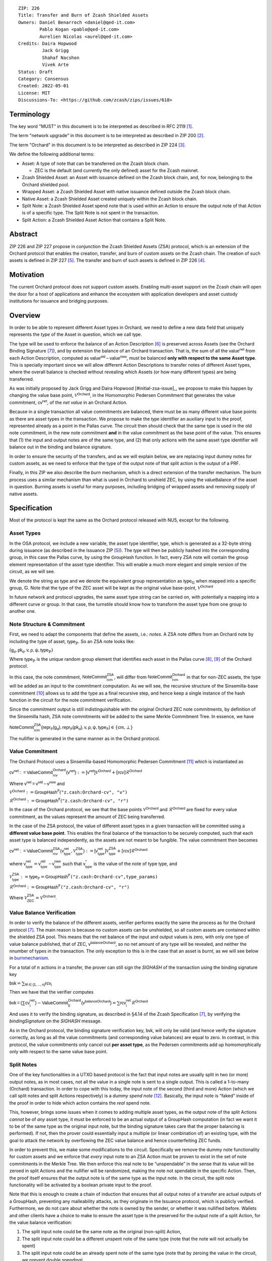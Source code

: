 ::

  ZIP: 226
  Title: Transfer and Burn of Zcash Shielded Assets
  Owners: Daniel Benarroch <daniel@qed-it.com>
          Pablo Kogan <pablo@qed-it.com>
          Aurelien Nicolas <aurel@qed-it.com>
  Credits: Daira Hopwood
           Jack Grigg
           Shahaf Nacshon
           Vivek Arte
  Status: Draft
  Category: Consensus
  Created: 2022-05-01
  License: MIT
  Discussions-To: <https://github.com/zcash/zips/issues/618>


Terminology
===========

The key word "MUST" in this document is to be interpreted as described in RFC 2119 [#RFC2119]_.

The term "network upgrade" in this document is to be interpreted as described in ZIP 200 [#zip-0200]_.

The term "Orchard" in this document is to be interpreted as described in ZIP 224 [#zip-0224]_.

We define the following additional terms:

- Asset: A type of note that can be transferred on the Zcash block chain.

  - ZEC is the default (and currently the only defined) asset for the Zcash mainnet.

- Zcash Shielded Asset: an Asset with issuance defined on the Zcash block chain, and, for now, belonging to the Orchard shielded pool.
- Wrapped Asset: a Zcash Shielded Asset with native issuance defined outside the Zcash block chain.
- Native Asset: a Zcash Shielded Asset created uniquely within the Zcash block chain.
- Split Note: a Zcash Shielded Asset spend note that is used within an Action to ensure the output note of that Action is of a specific type. The Split Note is not spent in the transaction.
- Split Action: a Zcash Shielded Asset Action that contains a Split Note.

Abstract
========

ZIP 226 and ZIP 227 propose in conjunction the Zcash Shielded Assets (ZSA) protocol, which is an extension of the
Orchard protocol that enables the creation, transfer, and burn of custom assets on the Zcash chain. The creation of such assets is defined
in ZIP 227 [#zip-0227]_. The transfer and burn of such assets is defined in ZIP 226 [#zip-0226]_.

Motivation
==========

The current Orchard protocol does not support custom assets. Enabling multi-asset support on the Zcash chain will open the door for a host of applications and enhance the ecosystem with application developers and asset custody institutions for issuance and bridging purposes.

Overview
========
In order to be able to represent different Asset types in Orchard, we need to define a new data field that uniquely represents the *type* of the Asset in question, which we call :math:`\mathsf{type}`.

The type will be used to enforce the balance of an Action Description [#protocol-actions]_ is preserved across Assets (see the Orchard Binding Signature [#protocol-binding]_), and by extension the balance of an Orchard transaction. That is, the sum of all the :math:`\mathsf{value^{net}}` from each Action Description, computed as :math:`\mathsf{value^{old}-value^{new}}`, must be balanced **only with respect to the same Asset type**. This is specially important since we will allow different Action Descriptions to transfer notes of different Asset types, where the overall balance is checked without revealing which Assets (or how many different types) are being transferred.

As was initially proposed by Jack Grigg and Daira Hopwood [#initial-zsa-issue]_, we propose to make this happen by changing the value base point, :math:`\mathcal{V}^{\mathsf{Orchard}}`, in the Homomorphic Pedersen Commitment that generates the value commitment, :math:`\mathsf{cv^{net}}`, of the *net value* in an Orchard Action.

Because in a single transaction all value commitments are balanced, there must be as many different value base points as there are asset types in the transaction. We propose to make the :math:`\mathsf{type}` identifier an auxiliary input to the proof, represented already as a point in the Pallas curve. The circuit then should check that the same :math:`\mathsf{type}` is used in the old note commitment, in the new note commitment **and** in the value commitment as the base point of the value. This ensures that (1) the input and output notes are of the same type, and (2) that only actions with the same asset type identifier will balance out in the binding and balance signature.

In order to ensure the security of the transfers, and as we will explain below, we are replacing input dummy notes for custom assets, as we need to enforce that the type of the output note of that split action is the output of a PRF.

Finally, in this ZIP we also describe the *burn* mechanism, which is a direct extension of the transfer mechanism. The burn process uses a similar mechanism than what is used in Orchard to unshield ZEC, by using the :math:`\mathsf{valueBalance}` of the asset in question. Burning assets is useful for many purposes, including bridging of wrapped assets and removing supply of native assets.

Specification
=============

Most of the protocol is kept the same as the Orchard protocol released with NU5, except for the following.

Asset Types
-----------

In the OSA protocol, we include a new variable, the asset type identifier, :math:`\mathsf{type}`, which is generated as a 32-byte string during issuance (as described in the Issuance ZIP [#zip-0227]_). The :math:`\mathsf{type}` will then be publicly hashed into the corresponding group, in this case the Pallas curve, by using the :math:`\mathsf{GroupHash}`
function. In fact, every ZSA note will contain the group element representation of the asset type identifier. This will enable a much more elegant and simple version of the circuit, as we will see.

We denote the string as :math:`\mathsf{type}` and we denote the equivalent group representation as :math:`\mathsf{type}_{\mathbb{G}}` when mapped into a specific group, :math:`\mathbb{G}`. Note that the type of the ZEC asset will be kept as the original value base-point, :math:`\mathcal{V}^\mathsf{Orchard}`

In future network and protocol upgrades, the same asset type string can be carried on, with potentially a mapping into a different curve or group. In that case, the turnstile should know how to transform the asset type from one group to another one.

Note Structure & Commitment
---------------------------

First, we need to adapt the components that define the assets, i.e.: *notes*. A ZSA note differs from an Orchard note by including the type of asset, :math:`\mathsf{type}_\mathbb{P}`. So an ZSA note looks like:


:math:`(\mathsf{g_d, pk_d, v, \rho, \psi, type}_{\mathbb{P}})`


Where :math:`\mathsf{type}_\mathbb{P}` is the unique random group element that identifies each asset in the Pallas curve [#protocol-pallasandvesta]_, [#pasta-evidence]_ of the Orchard protocol. 

In this case, the note commitment, :math:`\mathsf{NoteCommit^{ZSA}_{rcm}}`, will differ from :math:`\mathsf{NoteCommit^{Orchard}_{rcm}}` in that for non-ZEC assets, the type will be added as an input to the commitment computation. As we will see, the recursive structure of the Sinsemilla-base commitment [#protocol-concretesinsemillacommit]_ allows us to add the type as a final recursive step, and hence keep a single instance of the hash function in the circuit for the note commitment verification.

Since the commitment output is still indistinguishable with the original Orchard ZEC note commitments, by definition of the Sinsemilla hash, ZSA note commitments will be added to the same Merkle Commitment Tree. In essence, we have


:math:`\mathsf{NoteCommit^{ZSA}_{rcm}(repr_{\mathbb{P}}(g_d), repr_{\mathbb{P}}(pk_d), v, \rho, \psi, type_\mathbb{P})} \in \{\mathsf{cm},\bot\}`


The nullifier is generated in the same manner as in the Orchard protocol.

Value Commitment
----------------

The Orchard Protocol uses a Sinsemilla-based Homomorphic Pedersen Commitment [#protocol-concretevaluecommit]_ which is instantiated as

:math:`\mathsf{cv^{net}:=ValueCommit^{Orchard}_{rcv}(v^{net})}:= \mathsf{[v^{net}]}\mathcal{V}^{\mathsf{Orchard}}+[\mathsf{rcv}]\mathcal{R}^{\mathsf{Orchard}}`

Where :math:`\mathsf{v^{net} = v^{old} - v^{new}}` and

:math:`\mathcal{V}^{\mathsf{Orchard}}:=\mathsf{GroupHash^{\mathbb{P}}}(\texttt{"z.cash:Orchard-cv", "v")}`

:math:`\mathcal{R}^{\mathsf{Orchard}}:=\mathsf{GroupHash^{\mathbb{P}}}(\texttt{"z.cash:Orchard-cv", "r")}`

In the case of the Orchard protocol, we see that the base points :math:`\mathcal{V}^{\mathsf{Orchard}}` and
:math:`\mathcal{R}^{\mathsf{Orchard}}` are fixed for every value commitment, as the values represent the amount of ZEC
being transferred.

In the case of the ZSA protocol, the value of different asset types in a given transaction will be committed using a **different value base point**. This enables the final balance of the transaction to be securely computed, such that each asset type is balanced independently, as the assets are not meant to be fungible. The value commitment then becomes


:math:`\mathsf{cv^{net}:=ValueCommit^{ZSA}_{rcv}(v^{net}_{type},\mathcal{V}^{\mathsf{ZSA}}_{\mathsf{type}})}:= \mathsf{[v^{net}_{type}]}\mathcal{V}^{\mathsf{ZSA}}_{\mathsf{type}}+[\mathsf{rcv}]\mathcal{R}^{\mathsf{Orchard}}`


where :math:`\mathsf{v^{net}_{type}} = \mathsf{v^{old}_{type} - v^{new}_{type}}` such that :math:`\mathsf{v^*_{type}}` is the value of the note of type :math:`\mathsf{type}`, and

.. _valuebase:

:math:`\mathcal{V}^{\mathsf{ZSA}}_{\mathsf{type}}:=\mathsf{type_\mathbb{P}}= \mathsf{GroupHash^{\mathbb{P}}}\texttt{("z.cash:Orchard-cv",type\_params)}`

:math:`\mathcal{R}^{\mathsf{Orchard}}:=\mathsf{GroupHash^{\mathbb{P}}}\texttt{("z.cash:Orchard-cv", "r")}`

Where :math:`\mathcal{V}^{\mathsf{ZSA}}_{\mathsf{ZEC}} =\mathcal{V}^{\mathsf{Orchard}}`.

Value Balance Verification
--------------------------

In order to verify the balance of the different assets, verifier performs exactly the same the process as for the Orchard protocol [#protocol-binding]_. The main reason is because no custom assets can be unshielded, so all custom assets are contained within the shielded ZSA pool. This means that the net balance of the input and output values is zero, with only one type of value balance published, that of ZEC, :math:`\mathsf{v^{balanceOrchard}}`, so no net amount of any type will be revealed, and neither the nnumber of types in the transaction. The only exception to this is in the case that an asset is *burnt*, as we will see below in burnmechanism_.

For a total of :math:`n` actions in a transfer, the prover can still sign the `SIGHASH` of the transaction using the binding signature key

:math:`\mathsf{bsk} = \sum_{\mathsf{ \forall i\in \{1,...,n\}}} \mathsf{rcv_{i}}`

Then we have that the verifier computes

:math:`\mathsf{bvk = (\sum cv_i^{net})}  - \mathsf{ ValueCommit_0^{Orchard}(v^{balanceOrchard})} = \sum \mathsf{rcv_{i}^{net}}\mathcal{R}^{\mathsf{Orchard}}`


And uses it to verify the binding signature, as described in §4.14 of the Zcash Specification [#protocol-binding]_, by verifying the `bindingSignature` on the `SIGHASH` message.

As in the Orchard protocol, the binding signature verification key, :math:`\mathsf{bvk}`, will only be valid (and hence verify the signature correctly, as long as all the value commitments (and corresponding value balances) are equal to zero. In contrast, in this protocol, the value commitments only cancel out **per asset type**, as the Pedersen commitments add up homomorphically only with respect to the same value base point.

Split Notes
-----------

One of the key functionalities in a UTXO based protocol is the fact that input notes are usually split in two (or more) output notes, as in most cases, not all the value in a single note is sent to a single output. This is called a 1-to-many (Orchard) transaction. In order to cope with this today, the input note of the second (third and more) Action (which we call split notes and split Actions respectively) is a *dummy spend note* [#protocol-dummynotes]_. Basically, the input note is “faked” inside of the proof in order to hide which action contains the *real* spend note.

This, however, brings some issues when it comes to adding multiple asset types, as the output note of the split Actions *cannot* be of *any* asset type, it must be enforced to be an actual output of a GroupHash computation (in fact we want it to be of the same type as the original input note, but the binding signature takes care that the proper balancing is performed). If not, then the prover could essentially input a multiple (or linear combination of) an existing type, with the goal to attack the network by overflowing the ZEC value balance and hence counterfeiting ZEC funds.

In order to prevent this, we make some modifications to the circuit. Specifically we remove the dummy note functionality for custom assets and we enforce that *every* input note to an ZSA Action must be proven to exist in the set of note commitments in the Merkle Tree. We then enforce this real note to be “unspendable” in the sense that its value
will be zeroed in split Actions and the nullifier will be randomized, making the note not spendable in the specific Action. Then, the proof itself ensures that the output note is of the same type as the input note. In the circuit, the split note functionality will be activated by a boolean private input to the proof.

Note that this is enough to create a chain of induction that ensures that all output notes of a transfer are actual outputs of a GroupHash, preventing any malleability attacks, as they originate in the Issuance protocol, which is publicly verified. Furthermore, we do not care about whether the note is owned by the sender, or whether it was nullified before. Wallets and other clients have a choice to make to ensure the asset type is the preserved for the output note of a split Action, for the value balance verification:

1. The split input note could be the same note as the original (non-split) Action, 
2. The split input note could be a different unspent note of the same type (note that the note will not actually be spent)
3. The split input note could be an already spent note of the same type (note that by zeroing the value in the circuit, we prevent double spending)

The specific circuit changes are presented below.

Circuit Statement
=================

The advantage of the design described above, with respect to the circuit statement, is that every *ZSA Action statement* is kept closely similar to the Orchard Action statement [#protocol-actionstatement]_, except for a few additions that ensure the security of the asset type system.

**Asset Type Equality:** the following constraints must be added to ensure that the input and output note are of the
same type:

- The asset type, :math:`\mathsf{type_\mathbb{P}}`, for the note is witnessed once, as an auxiliary input.
- The witnessed asset type, :math:`\mathsf{type_\mathbb{P}}`, is added to the old note commitment input.
- The witnessed asset type, :math:`\mathsf{type_\mathbb{P}}`, is added to the new note commitment input.

**Correct Value Commitment Type:** the following constraints must be added to ensure that the value commitment is computed using the witnessed type, as represented in the notes

- The fixed-base multiplication constraints between the value and the value base point of the value commitment,:math:`\mathsf{cv}`, is replaced with a variable-base multiplication between the two
- The witness to the value base-point, as defined in valuebase_ is the auxiliary input :math:`\mathsf{type}_\mathbb{P}`.

**Enforce Secure Type for Split Actions:** the following constraints must be added to prevent senders from changing the asset type for the output note in the Split Actions:

- The Value Commitment Integrity should be changed
    - Replace the input note value by a generic value, `v'`, as :math:`\mathsf{cv^net} = \mathsf{ValueCommit_rcv^OrchardType(v’ - v^new, type}_\mathbb{P})`
- Add a boolean “split” variable as an auxiliary witness. This variable is to be activated `split = 1` if the Action in question is a split and `split = 0` if the Action is actually spending an input note:
    - If `split = 1` then set `v' = 0` otherwise `v'=v^old` from the auxiliary input
- The Merkle Path Validity should check the existance of the note commitment as usual (and not like with dummy notes):
    - Check that (path, pos) is a valid Merkle path of depth :math:`\mathsf{MerkleDepth^Orchard}`, from :math:`\mathsf{cm^old}` to the anchor :math:`\mathsf{rt^Orchard}`.
- The Nullifier Integrity will be changed to prevent the identification of notes
    - Replace the :math:`\psi_{old}` value with a generic :math:`\psi'` as :math:`\mathsf{nf_old = DeriveNullifier_nk}(\rho^\mathsf{old}, \psi', \mathsf{cm^old})`
    - if `split = 1` set :math:`\psi' = \mathsf{randomSample}`, otherwise set :math:`\psi' = \psi^{old}`

**Enabling Backwards Compatibility with ZEC Notes:** the following constraints must be added to enable backwards compatibility with the Orchard ZEC notes.

The old note commitment is computed using a “rolling-aggregate” sinsemilla commitment. This means that the commitment is computed by adding new chunks or windows to the accumulated value. This method will be used in order to maintain a single commitment instance for the old note commitment, that will be used both for Orchard ZEC notes and for ZSA notes. The original Orchard ZEC notes will be conserved and not actually be converted into ZSA notes, as we will always need to compute them.

- The input note in the old note commitment integrity must either include a type (ZSA note) or not (ZEC-Orchard note)
    - If the type auxiliary input is set :math:`\mathsf{type}_\mathbb{P}` = :math:`\mathcal{V}^\mathsf{Orchard}`
        - NoteCommitment has a “compatibility” path that computes the note commitment as in plain Orchard (i.e.: without including the type)
        - This path also uses the original domain separator for ZEC note commitment
    - Else, 
        - The NoteCommitment adds the type, :math:`\mathsf{type}_\mathbb{P}`, as a final “chunk” of the Sinsemilla commitment
        - The NoteCommitment uses a different domain separator for ZSA note commitment


Backward Compatibility
----------------------

In order to have a "clean" backwards compatibility with the ZEC notes, we have designed the circuit to support both ZEC and ZSA notes. As we specify above, there are three main reasons we can do this:
- The input notes with a type denote the ZSA custom assets, generating a note commitment that includes the type; whereas the notes without a type, denote the ZEC notes, and generate a note commitment that does not include the type, in order to maintain the referencability to the Merkle tree
- The value commitment is abstracted to allow for the value base-point as a variable private input to the proof
- The ZEC-based actions will still include dummy input notes, whereas the ZSA-based actions will include split input notes

.. _burnmechanism:

Burn Mechanism
==============
The burn mechanism may be needed for off-boarding the wrapped assets from the chain, or enabling advanced tokenomics on native tokens. It is part of the Issuance/Burn protocol, but given that it can be seen as an extension of the Transfer protocol, we add it here for readability.

In essence, the burn mechanism is a transparent / revealing extension to the transfer protocol that enables a specific amount of any asset type to be sent into “oblivion”. Our burn mechanism does NOT send assets to a non-spendable address, it simply reduces the total number of assets in circulation at the consensus level. It is enforced at the consensus level, by using an extension of the value balance mechanism used for ZEC assets.

First, contrary to the strict transfer transaction, we allow the sender to include a :math:`\mathsf{valueBalance_{type}}` variable for every asset type that is being burnt. As we will show in the transaction structure, this is separate from the regular :math:`\mathsf{valueBalance^Orchard}` that is the default transparent value for the ZEC asset.

For every custom asset that is burnt, we add to the `assetBurn` vector the tuple :math:`(\mathsf{valueBalance_{type}, type}_\mathbb{P})` such that the validator of the transaction can compute the value commitment with the corresponding value base point of that asset. This ensures that the values are all balanced out with respect to the asset types in the transfer.


:math:`\mathsf{assetBurn = [(v^{type}, type_\mathbb{P})}| \forall \mathsf{type}_\mathbb{P}  \textit{ s.t.}\mathsf{v^{type}\neq 0}]`

The value balances for each asset type in `assetBurn` represents the amount of that asset type that is being burnt. In the case of ZEC, the value balance represents either the transaction fee, or the amount of ZEC changing anonymity pools (to Sapling or Transparent).

Finally, the validator needs to verify the Balance and Binding Signature by adding the value balances for all assets, as committed using their respective types as the value base point of the Pedersen Commitment. This is done as follows

:math:`\mathsf{bvk = (\sum cv_i^{net})}  - \mathsf{ ValueCommit_0^{Orchard}(v^{balanceOrchard})} - \sum_{\forall \mathsf{type}\textit{ s.t. }\mathsf{v^{type}\neq 0}} \mathsf{Value Commit_0^{ZSA}(v^{type}type_\mathbb{P}) } = \sum \mathsf{rcv_{i,j}^{net}}\mathcal{R}^{\mathsf{Orchard}}`

In the case that the balance of all the action values related to a specific asset will be zero, there will be no value added to the vector. This way, the number of assets, nor their types will be revealed, except in the case that an asset is burnt.

**Note:** Even if this mechanism allows having transparent ↔  shielded asset transfers in theory, the transparent protocol will not be changed with this ZIP to adapt to a multiple asset structure. This means that unless future consensus rules changes do allow it, the unshielding is not not be possible for custom assets.

ZSA Transaction Structure
=========================
Similar to NU5 transaction structure, with the following modifications to the Orchard bundle, as defined in [#protocol-transactionstructure]_:

+-----------------+-------------+-----------------------------------+-------------------------+
| Bytes           | Name        | Data Type                         | Description             |
+=================+=============+===================================+=========================+
| newActionSize * | vActionsZSA | ActionDescription[nActionOrchard] |                         |
| nActionsZSA     |             |                                   |                         |
+-----------------+-------------+-----------------------------------+-------------------------+
| varies          | nAssetBurn  | compactSize                       | number of assets burnt  |
+-----------------+-------------+-----------------------------------+-------------------------+
| 40*nAssetBurn   | vAssetBurn  | bytes[40][nAssetBurn]             | 32 bytes asset type_t,  |
|                 |             |                                   | 8 bytes of valueBalance |
+-----------------+-------------+-----------------------------------+-------------------------+

Other Considerations
====================

Transaction Fees
----------------

In order to maintain the ZEC economic incentive, the first version of the fees mechanism will be exactly the same as
the current Orchard protocol and will always be paid in ZEC denomination. The ECC and GMU team produced a study on
fees market on Zcash [#fees-study-GMU]_

Security and Privacy
--------------------

- Even if the Orchard protocol and ZSA protocol do not share the same anonymity pool (nodes can keep track of the notes that where published with different transaction structures), the migration from one to the other is done automatically and seamlessly. The Orchard bundle will be replaced by the ZSA bundle and all ZEC notes will be fully spendable with the new transaction structure.
- When including new assets we would like to maintain the amount and types of assets private, which is achieved with the design
- We prevent the "roadblock" attack on the asset type by ensuring the output notes receive a type of an asset that exists on the global state

Deplopyment
-----------
The Zcash Shielded Assets protocol should be deployed by replacing the Orchard protocol in a subsequent Network Upgrade. The design of this protocol ensures that there is no need to use any turnstile mechanism, being that Orchard-based ZEC notes can be used directly within the ZSA Actions.

Test Vectors
============

- LINK TBD

Reference Implementation
========================

- LINK TBD
- LINK TBD

References
==========

.. [#RFC2119] `RFC 2119: Key words for use in RFCs to Indicate Requirement Levels <https://www.rfc-editor.org/rfc/rfc2119.html>`_
.. [#zip-0200] `ZIP 200: Network Upgrade Mechanism <zip-0200.html>`_
.. [#zip-0224] `ZIP 224: Orchard <zip-0224.html>`_
.. [#zip-0226] `ZIP 226: Transfer and Burn of Zcash Shielded Assets <zip-0226.html>`_
.. [#zip-0227] `ZIP 227: Issuance of Zcash Shielded Assets <zip-0227.html>`_
.. [#protocol-actions] `Zcash Protocol Specification, Version 2021.2.16 [NU5 proposal]. Section 3.7: Action Transfers and their Descriptions <protocol/protocol.pdf#actions>`_
.. [#protocol-binding] `Zcash Protocol Specification, Version 2021.2.16 [NU5 proposal]. Section 4.14: Balance and Binding Signature (Orchard) <protocol/protocol.pdf#actions>`_
.. [#protocol-pallasandvesta] `Zcash Protocol Specification, Version 2021.2.16 [NU5 proposal]. Section 5.4.9.6: Pallas and Vesta <protocol/protocol.pdf#pallasandvesta>`_
.. [#pasta-evidence] `Pallas/Vesta supporting evidence <https://github.com/zcash/pasta>`_
.. [#protocol-concretesinsemillacommit] `Zcash Protocol Specification, Version 2021.2.16 [NU5 proposal]. Section 5.4.8.4: Sinsemilla commitments <protocol/protocol.pdf#concretesinsemillacommit>`_
.. [#protocol-concretevaluecommit] `Zcash Protocol Specification, Version 2021.2.16 [NU5 proposal]. Section 5.4.8.3: Homomorphic Pedersen commitments (Sapling and Orchard) <protocol/protocol.pdf#concretevaluecommit>`_
.. [#protocol-dummynotes] `Zcash Protocol Specification, Version 2021.2.16 [NU5 proposal]. Section 4.8.3: Dummy Notes (Orchard) <protocol/protocol.pdf#>`_
.. [#protocol-actionstatement] `Zcash Protocol Specification, Version 2021.2.16 [NU5 proposal]. Section 4.17.4: Action Statement (Orchard) <protocol/protocol.pdf#actionstatement>`_
.. [#protocol-transactionstructure] `Zcash Protocol Specification, Version 2021.2.16 [NU5 proposal]. Section 7.1: Transaction Encoding and Consensus (Transaction Version 5)  <protocol/protocol.pdf#>`_
.. [#fees-study-GMU] `A Study of Decentralized Markets on the Zcash Blockchain <https://electriccoin.co/wp-content/uploads/2022/05/A-Study-of-Decentralized-Markets-on-the-Zcash-Blockchain.pdf>`_
